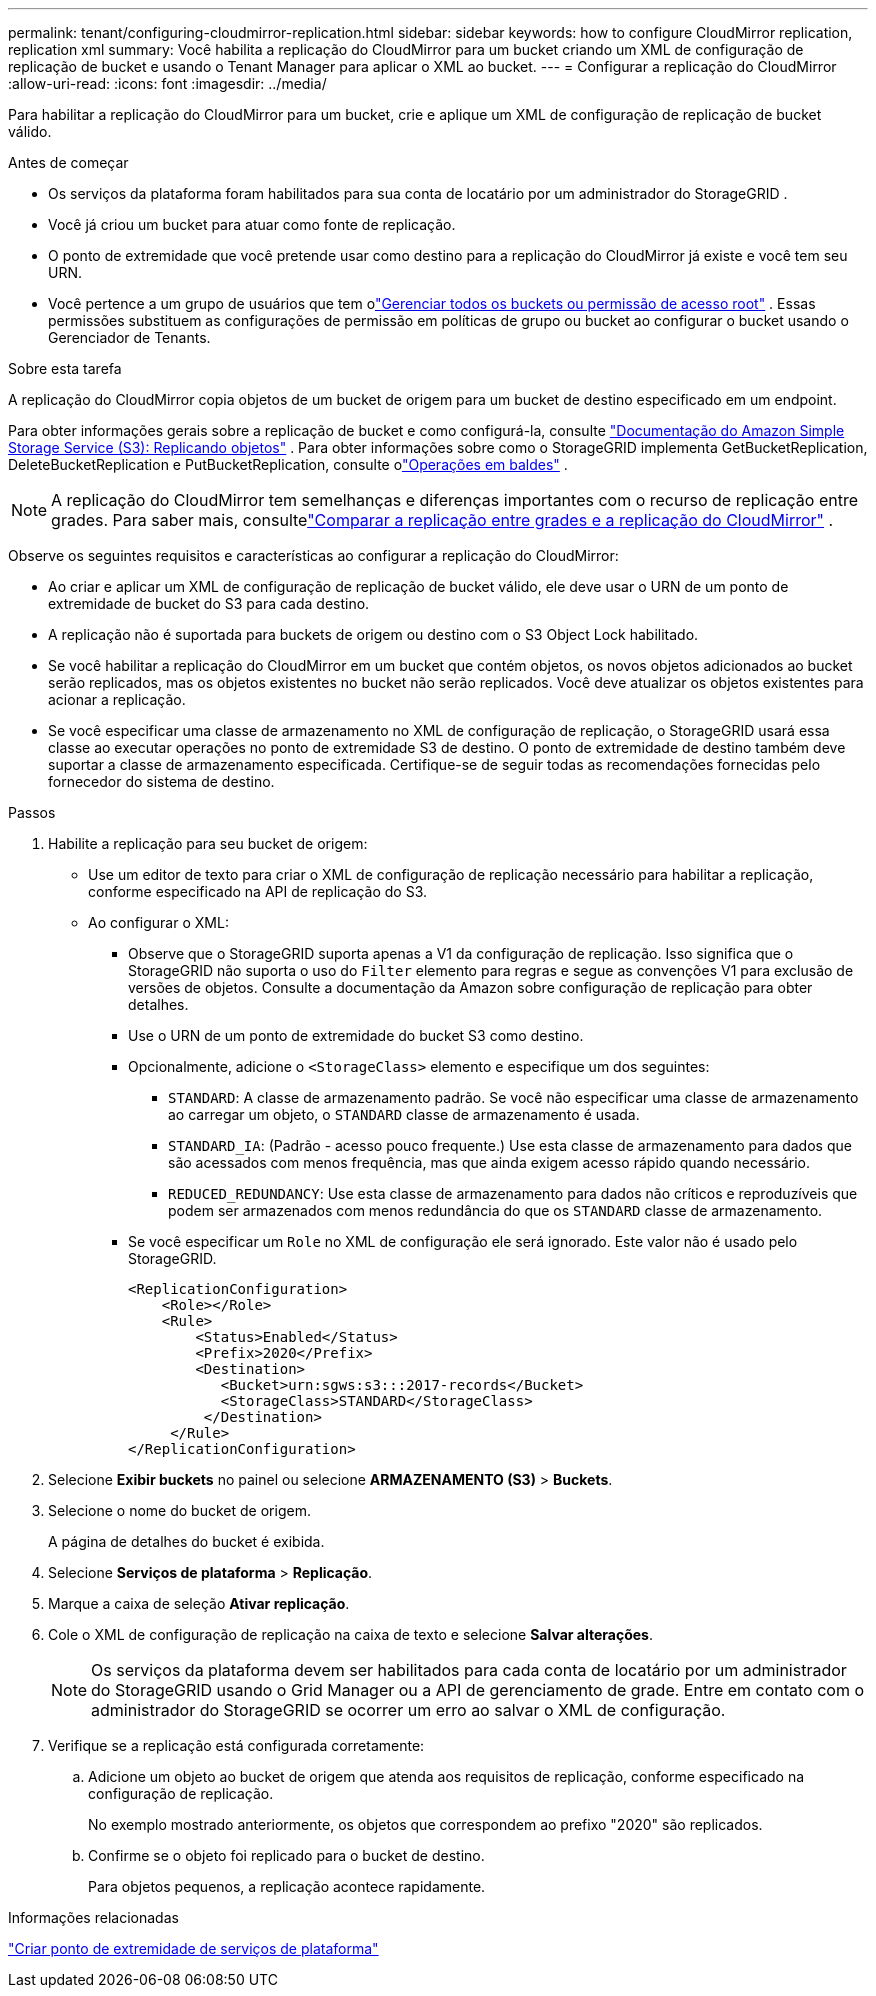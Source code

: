 ---
permalink: tenant/configuring-cloudmirror-replication.html 
sidebar: sidebar 
keywords: how to configure CloudMirror replication, replication xml 
summary: Você habilita a replicação do CloudMirror para um bucket criando um XML de configuração de replicação de bucket e usando o Tenant Manager para aplicar o XML ao bucket. 
---
= Configurar a replicação do CloudMirror
:allow-uri-read: 
:icons: font
:imagesdir: ../media/


[role="lead"]
Para habilitar a replicação do CloudMirror para um bucket, crie e aplique um XML de configuração de replicação de bucket válido.

.Antes de começar
* Os serviços da plataforma foram habilitados para sua conta de locatário por um administrador do StorageGRID .
* Você já criou um bucket para atuar como fonte de replicação.
* O ponto de extremidade que você pretende usar como destino para a replicação do CloudMirror já existe e você tem seu URN.
* Você pertence a um grupo de usuários que tem olink:tenant-management-permissions.html["Gerenciar todos os buckets ou permissão de acesso root"] .  Essas permissões substituem as configurações de permissão em políticas de grupo ou bucket ao configurar o bucket usando o Gerenciador de Tenants.


.Sobre esta tarefa
A replicação do CloudMirror copia objetos de um bucket de origem para um bucket de destino especificado em um endpoint.

Para obter informações gerais sobre a replicação de bucket e como configurá-la, consulte https://docs.aws.amazon.com/AmazonS3/latest/userguide/replication.html["Documentação do Amazon Simple Storage Service (S3): Replicando objetos"^] .  Para obter informações sobre como o StorageGRID implementa GetBucketReplication, DeleteBucketReplication e PutBucketReplication, consulte olink:../s3/operations-on-buckets.html["Operações em baldes"] .


NOTE: A replicação do CloudMirror tem semelhanças e diferenças importantes com o recurso de replicação entre grades.  Para saber mais, consultelink:../admin/grid-federation-compare-cgr-to-cloudmirror.html["Comparar a replicação entre grades e a replicação do CloudMirror"] .

Observe os seguintes requisitos e características ao configurar a replicação do CloudMirror:

* Ao criar e aplicar um XML de configuração de replicação de bucket válido, ele deve usar o URN de um ponto de extremidade de bucket do S3 para cada destino.
* A replicação não é suportada para buckets de origem ou destino com o S3 Object Lock habilitado.
* Se você habilitar a replicação do CloudMirror em um bucket que contém objetos, os novos objetos adicionados ao bucket serão replicados, mas os objetos existentes no bucket não serão replicados.  Você deve atualizar os objetos existentes para acionar a replicação.
* Se você especificar uma classe de armazenamento no XML de configuração de replicação, o StorageGRID usará essa classe ao executar operações no ponto de extremidade S3 de destino.  O ponto de extremidade de destino também deve suportar a classe de armazenamento especificada.  Certifique-se de seguir todas as recomendações fornecidas pelo fornecedor do sistema de destino.


.Passos
. Habilite a replicação para seu bucket de origem:
+
** Use um editor de texto para criar o XML de configuração de replicação necessário para habilitar a replicação, conforme especificado na API de replicação do S3.
** Ao configurar o XML:
+
*** Observe que o StorageGRID suporta apenas a V1 da configuração de replicação.  Isso significa que o StorageGRID não suporta o uso do `Filter` elemento para regras e segue as convenções V1 para exclusão de versões de objetos.  Consulte a documentação da Amazon sobre configuração de replicação para obter detalhes.
*** Use o URN de um ponto de extremidade do bucket S3 como destino.
*** Opcionalmente, adicione o `<StorageClass>` elemento e especifique um dos seguintes:
+
****  `STANDARD`: A classe de armazenamento padrão.  Se você não especificar uma classe de armazenamento ao carregar um objeto, o `STANDARD` classe de armazenamento é usada.
**** `STANDARD_IA`: (Padrão - acesso pouco frequente.)  Use esta classe de armazenamento para dados que são acessados com menos frequência, mas que ainda exigem acesso rápido quando necessário.
**** `REDUCED_REDUNDANCY`: Use esta classe de armazenamento para dados não críticos e reproduzíveis que podem ser armazenados com menos redundância do que os `STANDARD` classe de armazenamento.


*** Se você especificar um `Role` no XML de configuração ele será ignorado.  Este valor não é usado pelo StorageGRID.
+
[listing]
----
<ReplicationConfiguration>
    <Role></Role>
    <Rule>
        <Status>Enabled</Status>
        <Prefix>2020</Prefix>
        <Destination>
           <Bucket>urn:sgws:s3:::2017-records</Bucket>
           <StorageClass>STANDARD</StorageClass>
         </Destination>
     </Rule>
</ReplicationConfiguration>
----




. Selecione *Exibir buckets* no painel ou selecione *ARMAZENAMENTO (S3)* > *Buckets*.
. Selecione o nome do bucket de origem.
+
A página de detalhes do bucket é exibida.

. Selecione *Serviços de plataforma* > *Replicação*.
. Marque a caixa de seleção *Ativar replicação*.
. Cole o XML de configuração de replicação na caixa de texto e selecione *Salvar alterações*.
+

NOTE: Os serviços da plataforma devem ser habilitados para cada conta de locatário por um administrador do StorageGRID usando o Grid Manager ou a API de gerenciamento de grade.  Entre em contato com o administrador do StorageGRID se ocorrer um erro ao salvar o XML de configuração.

. Verifique se a replicação está configurada corretamente:
+
.. Adicione um objeto ao bucket de origem que atenda aos requisitos de replicação, conforme especificado na configuração de replicação.
+
No exemplo mostrado anteriormente, os objetos que correspondem ao prefixo "2020" são replicados.

.. Confirme se o objeto foi replicado para o bucket de destino.
+
Para objetos pequenos, a replicação acontece rapidamente.





.Informações relacionadas
link:creating-platform-services-endpoint.html["Criar ponto de extremidade de serviços de plataforma"]
